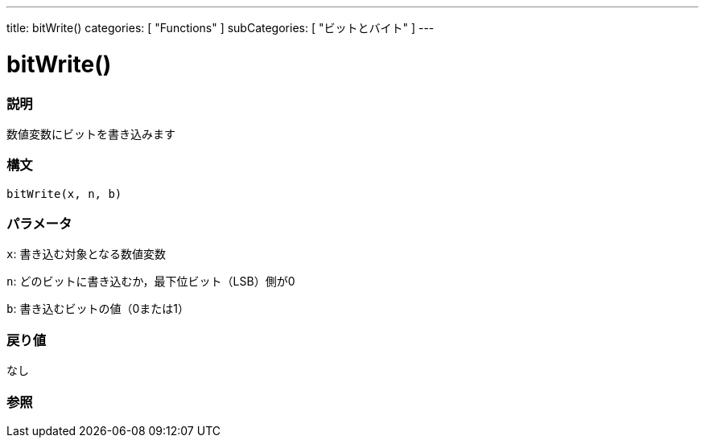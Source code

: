 ---
title: bitWrite()
categories: [ "Functions" ]
subCategories: [ "ビットとバイト" ]
---





= bitWrite()


// OVERVIEW SECTION STARTS
[#overview]
--

[float]
=== 説明
数値変数にビットを書き込みます
[%hardbreaks]


[float]
=== 構文
`bitWrite(x, n, b)`


[float]
=== パラメータ
`x`: 書き込む対象となる数値変数

`n`: どのビットに書き込むか，最下位ビット（LSB）側が0

`b`: 書き込むビットの値（0または1）

[float]
=== 戻り値
なし

--
// OVERVIEW SECTION ENDS




// SEE ALSO SECTION
[#see_also]
--

[float]
=== 参照

--
// SEE ALSO SECTION ENDS
